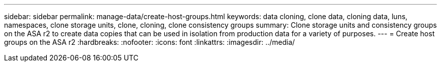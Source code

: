 ---
sidebar: sidebar
permalink: manage-data/create-host-groups.html
keywords: data cloning, clone data, cloning data, luns, namespaces, clone storage units, clone, cloning, clone consistency groups
summary: Clone storage units and consistency groups on the ASA r2 to create data copies that can be used in isolation from production data for a variety of purposes. 
---
= Create host groups on the ASA r2
:hardbreaks:
:nofooter:
:icons: font
:linkattrs:
:imagesdir: ../media/

[.lead]


// ONTAPDOC 1922, 2024 Sept 24
